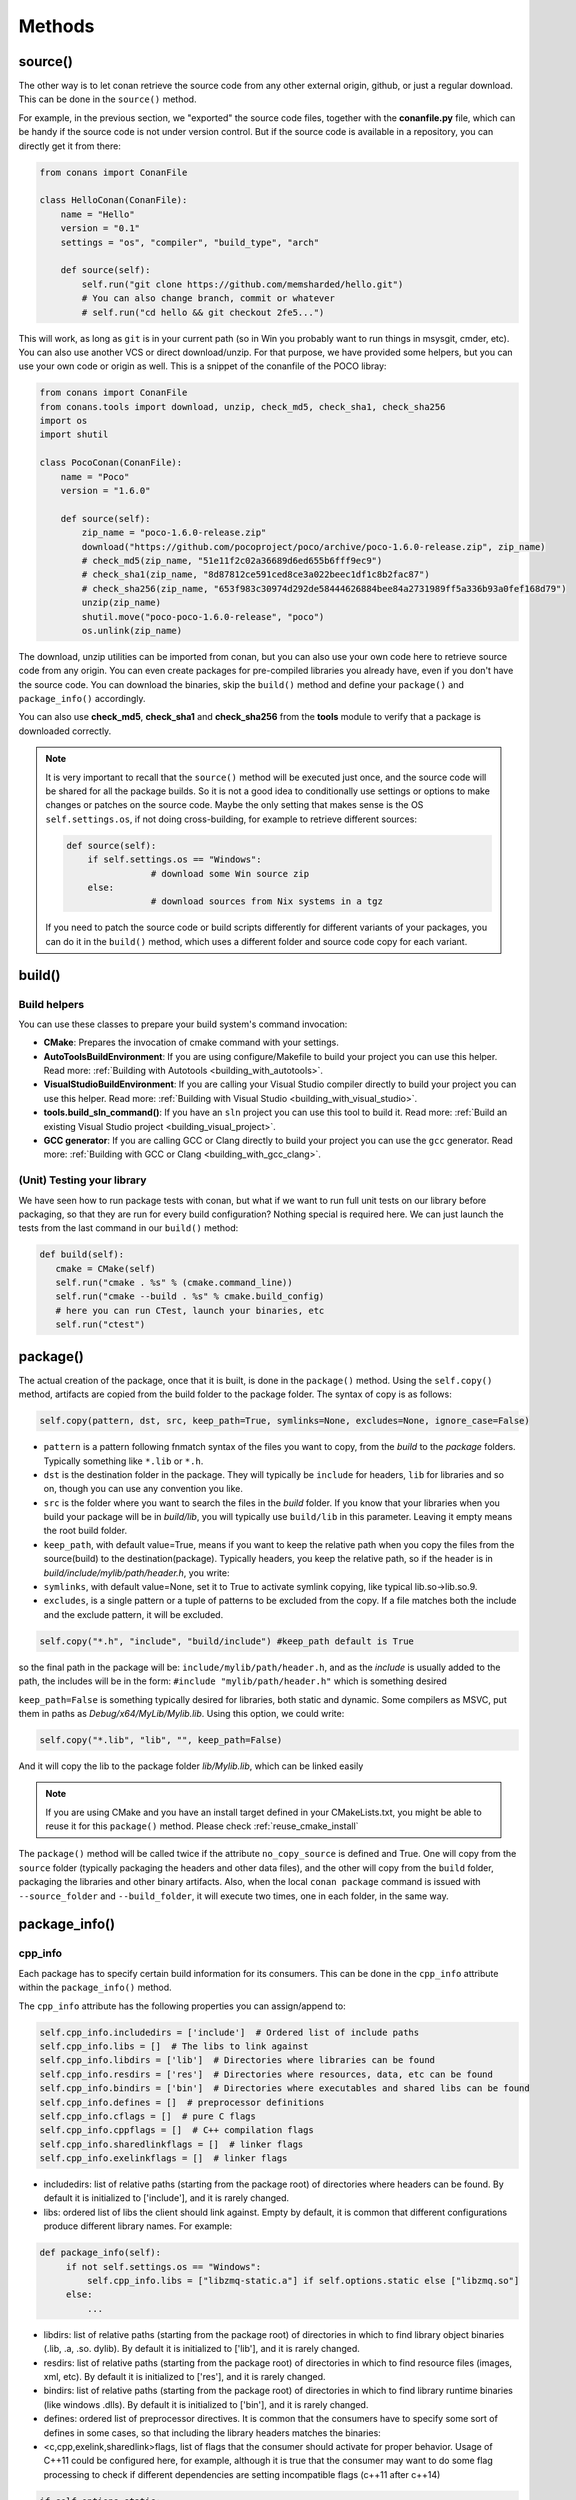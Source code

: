 Methods
=======


.. _retrieve_source:

source()
--------

The other way is to let conan retrieve the source code from any other external origin, github, or
just a regular download. This can be done in the ``source()`` method.

For example, in the previous section, we "exported" the source code files, together with the **conanfile.py** file,
which can be handy if the source code is not under version control. But if the source code is available in a repository,
you can directly get it from there:

.. code-block:: python

   from conans import ConanFile

   class HelloConan(ConanFile):
       name = "Hello"
       version = "0.1"
       settings = "os", "compiler", "build_type", "arch"

       def source(self):
           self.run("git clone https://github.com/memsharded/hello.git")
           # You can also change branch, commit or whatever
           # self.run("cd hello && git checkout 2fe5...")


This will work, as long as ``git`` is in your current path (so in Win you probably want to run things in msysgit, cmder, etc).
You can also use another VCS or direct download/unzip. For that purpose, we have provided some helpers,
but you can use your own code or origin as well. This is a snippet of the conanfile of the POCO libray:


..  code-block:: python

   from conans import ConanFile
   from conans.tools import download, unzip, check_md5, check_sha1, check_sha256
   import os
   import shutil

   class PocoConan(ConanFile):
       name = "Poco"
       version = "1.6.0"

       def source(self):
           zip_name = "poco-1.6.0-release.zip"
           download("https://github.com/pocoproject/poco/archive/poco-1.6.0-release.zip", zip_name)
           # check_md5(zip_name, "51e11f2c02a36689d6ed655b6fff9ec9")
           # check_sha1(zip_name, "8d87812ce591ced8ce3a022beec1df1c8b2fac87")
           # check_sha256(zip_name, "653f983c30974d292de58444626884bee84a2731989ff5a336b93a0fef168d79")
           unzip(zip_name)
           shutil.move("poco-poco-1.6.0-release", "poco")
           os.unlink(zip_name)

The download, unzip utilities can be imported from conan, but you can also use your own code here
to retrieve source code from any origin. You can even create packages for pre-compiled libraries
you already have, even if you don't have the source code. You can download the binaries, skip
the ``build()`` method and define your ``package()`` and ``package_info()`` accordingly.

You can also use **check_md5**, **check_sha1** and **check_sha256** from the **tools** module to verify that a package is downloaded correctly.

.. note::

	It is very important to recall that the ``source()`` method will be executed just once, and the source code will be shared for all the package builds. So it is not a good idea to conditionally use settings or options to make changes or patches on the source code. Maybe the only setting that makes sense is the OS ``self.settings.os``, if not doing cross-building, for example to retrieve different sources:

	.. code-block:: python

			def source(self):
			    if self.settings.os == "Windows":
					# download some Win source zip
			    else:
					# download sources from Nix systems in a tgz

	If you need to patch the source code or build scripts differently for different variants of your packages, you can do it in the ``build()`` method, which uses a different folder and source code copy for each variant.


build()
--------

Build helpers
+++++++++++++

You can use these classes to prepare your build system's command invocation:

- **CMake**: Prepares the invocation of cmake command with your settings.
- **AutoToolsBuildEnvironment**: If you are using configure/Makefile to build your project you can use this helper.
  Read more: :ref:`Building with Autotools <building_with_autotools>`.
- **VisualStudioBuildEnvironment**: If you are calling your Visual Studio compiler directly to build your project you can use this helper.
  Read more: :ref:`Building with Visual Studio <building_with_visual_studio>`.
- **tools.build_sln_command()**: If you have an ``sln`` project you can use this tool to build it.
  Read more: :ref:`Build an existing Visual Studio project <building_visual_project>`.
- **GCC generator**: If you are calling GCC or Clang directly to build your project you can use the ``gcc`` generator.
  Read more: :ref:`Building with GCC or Clang <building_with_gcc_clang>`.



(Unit) Testing your library
++++++++++++++++++++++++++++
We have seen how to run package tests with conan, but what if we want to run full unit tests on
our library before packaging, so that they are run for every build configuration?
Nothing special is required here. We can just launch the tests from the last command in our
``build()`` method:

.. code-block:: python

   def build(self):
      cmake = CMake(self)
      self.run("cmake . %s" % (cmake.command_line))
      self.run("cmake --build . %s" % cmake.build_config)
      # here you can run CTest, launch your binaries, etc
      self.run("ctest")


package()
---------
The actual creation of the package, once that it is built, is done in the ``package()`` method.
Using the ``self.copy()`` method, artifacts are copied from the build folder to the package folder.
The syntax of copy is as follows:

.. code-block:: python

   self.copy(pattern, dst, src, keep_path=True, symlinks=None, excludes=None, ignore_case=False)


- ``pattern`` is a pattern following fnmatch syntax of the files you want to copy, from the *build* to the *package* folders. Typically something like ``*.lib`` or ``*.h``.
- ``dst`` is the destination folder in the package. They will typically be ``include`` for headers, ``lib`` for libraries and so on, though you can use any convention you like.
- ``src`` is the folder where you want to search the files in the *build* folder. If you know that your libraries when you build your package will be in *build/lib*, you will typically use ``build/lib`` in this parameter. Leaving it empty means the root build folder.
- ``keep_path``, with default value=True, means if you want to keep the relative path when you copy the files from the source(build) to the destination(package). Typically headers, you keep the relative path, so if the header is in *build/include/mylib/path/header.h*, you write:
- ``symlinks``, with default value=None, set it to True to activate symlink copying, like typical lib.so->lib.so.9.
- ``excludes``, is a single pattern or a tuple of patterns to be excluded from the copy. If a file matches both the include and the exclude pattern, it will be excluded.


.. code-block:: python

   self.copy("*.h", "include", "build/include") #keep_path default is True

so the final path in the package will be: ``include/mylib/path/header.h``, and as the *include* is usually added to the path, the includes will be in the form: ``#include "mylib/path/header.h"`` which is something desired

``keep_path=False`` is something typically desired for libraries, both static and dynamic. Some compilers as MSVC, put them in paths as *Debug/x64/MyLib/Mylib.lib*. Using this option, we could write:

.. code-block:: python

   self.copy("*.lib", "lib", "", keep_path=False)


And it will copy the lib to the package folder *lib/Mylib.lib*, which can be linked easily

.. note::

    If you are using CMake and you have an install target defined in your CMakeLists.txt, you
    might be able to reuse it for this ``package()`` method. Please check :ref:`reuse_cmake_install`


The ``package()`` method will be called twice if the attribute ``no_copy_source`` is defined and True. One will copy from the ``source`` folder (typically packaging the headers and other data files), and the other will copy from the ``build`` folder, packaging the libraries and other binary artifacts. Also, when the local ``conan package`` command is issued with ``--source_folder`` and ``--build_folder``, it will execute two times, one in each folder, in the same way.


.. _package_info:

package_info()
---------------

cpp_info
+++++++++
Each package has to specify certain build information for its consumers. This can be done in
the ``cpp_info`` attribute within the ``package_info()`` method.

The ``cpp_info`` attribute has the following properties you can assign/append to:

.. code-block:: python

   self.cpp_info.includedirs = ['include']  # Ordered list of include paths
   self.cpp_info.libs = []  # The libs to link against
   self.cpp_info.libdirs = ['lib']  # Directories where libraries can be found
   self.cpp_info.resdirs = ['res']  # Directories where resources, data, etc can be found
   self.cpp_info.bindirs = ['bin']  # Directories where executables and shared libs can be found
   self.cpp_info.defines = []  # preprocessor definitions
   self.cpp_info.cflags = []  # pure C flags
   self.cpp_info.cppflags = []  # C++ compilation flags
   self.cpp_info.sharedlinkflags = []  # linker flags
   self.cpp_info.exelinkflags = []  # linker flags


* includedirs: list of relative paths (starting from the package root) of directories where headers
  can be found. By default it is initialized to ['include'], and it is rarely changed.
* libs: ordered list of libs the client should link against. Empty by default, it is common
  that different configurations produce different library names. For example:

.. code-block:: python

   def package_info(self):
        if not self.settings.os == "Windows":
            self.cpp_info.libs = ["libzmq-static.a"] if self.options.static else ["libzmq.so"]
        else:
            ...

* libdirs: list of relative paths (starting from the package root) of directories in which to find
  library object binaries (.lib, .a, .so. dylib). By default it is initialized to ['lib'], and it is rarely changed.
* resdirs: list of relative paths (starting from the package root) of directories in which to find
  resource files (images, xml, etc). By default it is initialized to ['res'], and it is rarely changed.
* bindirs: list of relative paths (starting from the package root) of directories in which to find
  library runtime binaries (like windows .dlls). By default it is initialized to ['bin'], and it is rarely changed.
* defines: ordered list of preprocessor directives. It is common that the consumers have to specify
  some sort of defines in some cases, so that including the library headers matches the binaries:
* <c,cpp,exelink,sharedlink>flags, list of flags that the consumer should activate for proper
  behavior. Usage of C++11 could be configured here, for example, although it is true that the consumer may
  want to do some flag processing to check if different dependencies are setting incompatible flags
  (c++11 after c++14)

.. code-block:: python

   if self.options.static:
      if self.settings.compiler == "Visual Studio":
          self.cpp_info.libs.append("ws2_32")
      self.cpp_info.defines = ["ZMQ_STATIC"]

      if not self.settings.os == "Windows":
          self.cpp_info.cppflags = ["-pthread"]


If your recipe has requirements, you can access to your requirements ``cpp_info`` as well using the ``deps_cpp_info`` object.

.. code-block:: python


   class OtherConan(ConanFile):
       name = "OtherLib"
       version = "1.0"
       requires = "MyLib/1.6.0@conan/stable"

       def build(self):
           self.out.warn(self.deps_cpp_info["MyLib"].libdirs)


.. note::

    Please take into account that defining ``self.cpp_info.bindirs`` directories, does not have any effect on system paths, PATH environment variable, nor will be directly accessible by consumers. ``self.cpp_info`` information is translated to build-systems information via generators, for example for CMake, it will be a variable in ``conanbuildinfo.cmake``.
    If you want a package to make accessible its executables to its consumers, you have to specify it with ``self.env_info`` as described in next section.

.. _environment_information:

env_info
+++++++++

Each package can also define some environment variables that the package needs to be reused.
It's specially useful for :ref:`installer packages<create_installer_packages>`, to set the path with the "bin" folder of the packaged application.
This can be done in the ``env_info`` attribute within the ``package_info()`` method.

.. code-block:: python

  self.env_info.path.append("ANOTHER VALUE") # Append "ANOTHER VALUE" to the path variable
  self.env_info.othervar = "OTHER VALUE" # Assign "OTHER VALUE" to the othervar variable
  self.env_info.thirdvar.append("some value") # Every variable can be set or appended a new value

One of the most typical usages for the PATH environment variable, would be to add the current binary package directories to the path, so consumers can use those executables easily:

.. code-block:: python

    # assuming the binaries are in the "bin" subfolder
    self.env_info.PATH.append(os.path.join(self.package_folder, "bin")


The :ref:`virtualenv<virtual_environment_generator>` generator will use the self.env_info variables to prepare a script to activate/deactive a virtual environment.

In previous conan versions you needed to use `ConfigureEnvironment` helper (now deprecated) to reuse these variables, but it's not needed anymore.
They will be automatically applied before calling the consumer conanfile.py methods `source`, `build`, `package` and `imports`.

If your recipe has requirements, you can access to your requirements ``env_info`` as well using the ``deps_env_info`` object.


.. code-block:: python


   class OtherConan(ConanFile):
       name = "OtherLib"
       version = "1.0"
       requires = "MyLib/1.6.0@conan/stable"

       def build(self):
           self.out.warn(self.deps_env_info["MyLib"].othervar)


.. _user_info:

user_info
+++++++++

If you need to declare custom variables not related with C/C++ (`cpp_info`) and the variables are not
environment variables (`env_info`), you can use the ``self.user_info`` object.

Currently only the ``cmake``, ``cmake_multi`` and ``txt`` generators supports ``user_info`` variables.


.. code-block:: python


   class MyLibConan(ConanFile):
       name = "MyLib"
       version = "1.6.0"

       # ...

       def package_info(self):
           self.user_info.var1 = 2


For the example above, in the ``cmake`` and ``cmake_multi`` generators, a variable ``CONAN_USER_MYLIB_var1`` will be declared.

If your recipe has requirements, you can access to your requirements ``user_info`` using the ``deps_user_info`` object.


.. code-block:: python


   class OtherConan(ConanFile):
       name = "OtherLib"
       version = "1.0"
       requires = "MyLib/1.6.0@conan/stable"

       def build(self):
           self.out.warn(self.deps_user_info["MyLib"].var1)




.. _configure_config_options:

configure(), config_options()
-----------------------------

Note: ``config()`` method has been deprecated, used ``configure()`` instead.

If the package options and settings are related, and you want to configure either, you can do so
in the ``configure()`` and ``config_options()`` methods. This is an example:

..  code-block:: python

   class MyLibConan(ConanFile):
       name = "MyLib"
       version = "2.5"
       settings = "os", "compiler", "build_type", "arch"
       options = {"static": [True, False],
                   "header_only": [True False]}

       def configure(self):
           # If header only, the compiler, etc, does not affect the package!
           if self.options.header_only:
               self.settings.clear()
               self.options.remove("static")

The package has 2 options set, to be compiled as a static (as opposed to shared) library,
and also not to involve any builds, because header-only libraries will be used. In this case,
the settings that would affect a normal build, and even the other option (static vs shared)
do not make sense, so we just clear them. That means, if someone consumes MyLib with the
``header_only: True`` option, the package downloaded and used will be the same, irrespective of
the OS, compiler or architecture the consumer is building with.

The most typical usage would be the one with ``configure()`` while ``config_options()`` should be
used more sparingly. ``config_options()`` is used to configure or constraint the available
options in a package, **before** they are given a value. So when a value is tried to be assigned,
it will raise an error. For example, let's suppose that a certain package library cannot be
built as shared library in Windows, it can be done:

..  code-block:: python

    def config_options(self):
        if self.settings.os == "Windows":
            del self.options.shared

This will be executed before the actual assignment of ``options`` (then, such ``options`` values
cannot be used inside this function), so the command ``$ conan install -o Pkg:shared=True`` will
raise an Exception in Windows saying that ``shared`` is not an option for such package.


requirements()
--------------

Besides the ``requires`` field, more advanced requirement logic can be defined in the
``requirements()`` optional method, using for example values from the package ``settings`` or
``options``:


..  code-block:: python

   def requirements(self):
        if self.options.myoption:
            self.requires("zlib/1.2@drl/testing")
        else:
            self.requires("opencv/2.2@drl/stable")

This is a powerful mechanism for handling **conditional dependencies**.

When you are inside the method, each call to ``self.requires()`` will add the corresponding
requirement to the current list of requirements. It also has optional parameters that allow
defining the special cases, as is shown below:

..  code-block:: python

   def requirements(self):
        self.requires("zlib/1.2@drl/testing", private=True, override=False)


``self.requires`` method parameters:

- **override**: Default False. True means that this is not an actual requirement, but something to
  be passed upstream and override possible existing values.
- **private**: Default False. True means that this requirement will be somewhat embedded (like
  a static lib linked into a shared lib), so it is not required to link.




build_requirements()
-----------------------

Build requirements are requirements that are only installed and used when the package is built from sources. If there is an existing pre-compiled binary, then the build requirements for this package will not be retrieved.

This method is useful for defining conditional build requirements, for example:

.. code-block:: python

    class MyPkg(ConanFile):

        def build_requirements(self):
            if self.settings.os == "Windows":
                self.build_requires("ToolWin/0.1@user/stable")

Read more: :ref:`Build requirements <build_requires>`


.. _system_requirements:

system_requirements()
----------------------
It is possible to install system-wide packages from conan. Just add a ``system_requirements()``
method to your conanfile and specify what you need there.

You can use ``conans.tools.os_info`` object to detect the operating system, version and distribution (linux):

- ``os_info.is_linux`` True if Linux
- ``os_info.is_windows`` True if Windows
- ``os_info.is_macos`` True if OSx
- ``os_info.is_freebsd`` True if FreeBSD
- ``os_info.is_solaris`` True if SunOS
- ``os_info.os_version`` OS version
- ``os_info.os_version_name`` Common name of the OS (Windows 7, Mountain Lion, Wheezy...)
- ``os_info.linux_distro`` Linux distribution name (None if not Linux)

Also you can use ``SystemPackageTool`` class, that will automatically invoke the right system package tool: **apt**, **yum**, **pkg**, **pkgutil**, **brew** and **pacman** depending on the system we are running.

..  code-block:: python

    from conans.tools import os_info, SystemPackageTool

    def system_requirements(self):
        pack_name = None
        if os_info.linux_distro == "ubuntu":
            if os_info.os_version > "12":
                pack_name = "package_name_in_ubuntu_10"
            else:
                pack_name = "package_name_in_ubuntu_12"
        elif os_info.linux_distro == "fedora" or os_info.linux_distro == "centos":
            pack_name = "package_name_in_fedora_and_centos"
        elif os_info.is_macos:
            pack_name = "package_name_in_macos"
        elif os_info.is_freebsd:
            pack_name = "package_name_in_freebsd"
        elif os_info.is_solaris:
            pack_name = "package_name_in_solaris"

        if pack_name:
            installer = SystemPackageTool()
            installer.install(pack_name) # Install the package, will update the package database if pack_name isn't already installed

On Windows, there is no standard package manager, however **choco** can be invoked as an optional:

..  code-block:: python

    from conans.tools import os_info, SystemPackageTool, ChocolateyTool

    def system_requirements(self):
        if os_info.is_windows:
            pack_name = "package_name_in_windows"
            installer = SystemPackageTool(tool=ChocolateyTool()) # Invoke choco package manager to install the package
            installer.install(pack_name)

Available SystemPackageTool classes:

**AptTool**, **YumTool**, **BrewTool**, **PkgTool**, **PkgUtilTool**, **ChocolateyTool**, **PacManTool**


SystemPackageTool methods:

- **update()**: Updates the system package manager database. It's called automatically from the ``install()`` method by default.
- **install(packages, update=True, force=False)**: Installs the ``packages`` (could be a list or a string). If ``update`` is True it will
  execute ``update()`` first if it's needed. The packages won't be installed if they are already installed at least of ``force``
  parameter is set to True. If ``packages`` is a list the first available package will be picked (short-circuit like logical **or**).


The use of ``sudo`` in the internals of the ``install()`` and ``update()`` methods is controlled by the CONAN_SYSREQUIRES_SUDO
environment variable, so if the users don't need sudo permissions, it is easy to opt-in/out.

Conan will keep track of the execution of this method, so that it is not invoked again and again
at every conan command. The execution is done per package, since some packages of the same
library might have different system dependencies. If you are sure that all your binary packages
have the same system requirements, just add the following line to your method:

..  code-block:: python

    def system_requirements(self):
         self.global_system_requirements=True
         if ...



imports()
---------------
Importing files copies files from the local store to your project. This feature is handy
for copying shared libraries (dylib in Mac, dll in Win) to the directory of your executable, so that you don't have
to mess with your PATH to run them. But there are other use cases:

- Copy an executable to your project, so that it can be easily run. A good example is the google
  **protobuf** code generator, go to the examples section to check it out.
- Copy package data to your project, like configuration, images, sounds... A good example is the
  OpenCV demo, in which face detection XML pattern files are required.

Importing files is also very convenient in order to redistribute your application, as many times
you will just have to bundle your project's bin folder.

A typical ``imports()`` method for shared libs could be:

.. code-block:: python

   def imports(self):
      self.copy("*.dll", "", "bin")
      self.copy("*.dylib", "", "lib")

The ``self.copy()`` method inside ``imports()`` support the following arguments:

- pattern: an fnmatch file pattern of the files that should be copied. E.g. \*.dll
- dst: the destination local folder, wrt to current directory, to which the files will be copied. Eg: "bin"
- src: the source folder in which those files will be searched. This folder will be stripped from the dst name. Eg.: lib/Debug/x86
- root_package: fnmatch pattern of the package name ("OpenCV", "Boost") from which files will be copied. Default: all packages in deps
- folder: (default=False). If enabled, it will copy the files from the local cache to a subfolder named as the package containing the files. Useful to avoid conflicting imports of files with the same name (e.g. License)
- ignore_case: (default=False). If enabled will do a case-insensitive pattern matching
- excludes: (default=None). Allows defining a list of patterns (even a single pattern) to be excluded from the copy, even if they match the main ``pattern``.

Example to collect license files from dependencies:

.. code-block:: python

    def imports(self):
        self.copy("license*", dst="licenses", folder=True, ignore_case=True)


If you want to be able to customize the output user directory to work with both the ``cmake`` and ``cmake_multi`` generators, then you can do:

.. code-block:: python

    def imports(self):
        dest = os.getenv("CONAN_IMPORT_PATH", "bin")
        self.copy("*.dll", dst=dest, src="bin")
        self.copy("*.dylib*", dst=dest, src="lib")


And then use, for example: ``conan install -e CONAN_IMPORT_PATH=Release -g cmake_multi``


When a conanfile recipe has an ``imports()`` method and it builds from sources, it will do the following:

- Before running ``build()`` it will execute ``imports()`` in the build folder, copying dependencies artifacts
- Run the ``build()`` method, which could use such imported binaries
- Remove the copied (imported) artifacts after ``build()`` is finished.

You can use the :ref:`keep_imports <keep_imports>`. attribute to keep the imported artifacts, and maybe :ref:`repackage <repackage>` them.


conan_info()
------------

Deprecated, use ``package_id()`` method instead.


package_id()
------------

Conan keeps the compatibility between binary packages using ``settings``.
When a recipe author specifies some settings in the :ref:`settings_property` property, is telling that any change at any
of those settings will require a different binary package.

But sometimes you would need to alter the general behavior, for example, to have only one binary package for several different compiler versions.

Please, check the section :ref:`how_to_define_abi_compatibility` to get more details.

.. _build_id:

build_id()
------------

In the general case, there is one build folder for each binary package, with the exact same hash/ID
of the package. However this behavior can be changed, there are a couple of scenarios that this might
be interesting:

- You have a build script that generates several different configurations at once, like both debug
  and release artifacts, but you actually want to package and consume them separately. Same for
  different architectures or any other setting
- You build just one configuration (like release), but you want to create different binary packages
  for different consuming cases. For example, if you have created tests for the library in the build
  step, you might want to create to package, one just containing the library for general usage, but
  another one also containing the tests, as a reference and a tool to debug errors.

In both cases, if using different settings, the system will build twice (or more times) the same binaries,
just to produce a different final binary package. With the ``build_id()`` method this logic can be
changed. ``build_id()`` will create a new package ID/hash for the build folder, and you can define
the logic you want in it, for example:

..  code-block:: python

    settings = "os", "compiler", "arch", "build_type"

    def build_id(self):
       self.info_build.settings.build_type = "Any"


So this recipe will generate a final different package for each debug/release configuration. But
as the ``build_id()`` will generate the same ID for any ``build_type``, then just one folder and
one build will be done. Such build should build both debug and release artifacts, and then the
``package()`` method should package them accordingly to the ``self.settings.build_type`` value.
Still different builds will be executed if using different compilers or architectures. This method
is basically an optimization of build time, avoiding multiple re-builds.

Other information as custom package options can also be changed:

..  code-block:: python

    def build_id(self):
        self.info_build.options.myoption = 'MyValue' # any value possible
        self.info_build.options.fullsource = 'Always'


deploy()
---------

This method can be used in a ``conanfile.py`` to install in the system or user folder artifacts from packages.

The ``deploy()`` method is of the form:

..  code-block:: python

    def deploy(self):
        self.copy("*.exe")  # copy from current package
        self.copy_deps("*.dll") # copy from dependencies

Where:

- ``self.copy_deps()`` is the same as ``self.copy()`` method inside ``imports()`` method, read: imports()_.
- ``self.copy()`` is the ``self.copy()`` method executed inside ``package()`` method, read: package()_. 

Both methods allow the definition of absolute paths (to install in the system), in the ``dst`` argument.
By default, the ``dst`` destionation folder will be the current one.


The ``deploy()`` method is designed to work on a package that is installed directly from its reference, as:

.. code-block:: bash

    $ conan install Pkg/0.1@user/channel
    > ...
    > Pkg/0.1@user/testing deploy(): Copied 1 '.dll' files: mylib.dll
    > Pkg/0.1@user/testing deploy(): Copied 1 '.exe' files: myexe.exe

All other packages and dependencies, even transitive dependencies of "Pkg/0.1@user/testing" will not be deployed,
it is the responsibility of the installed package to deploy what it needs from its dependencies.

